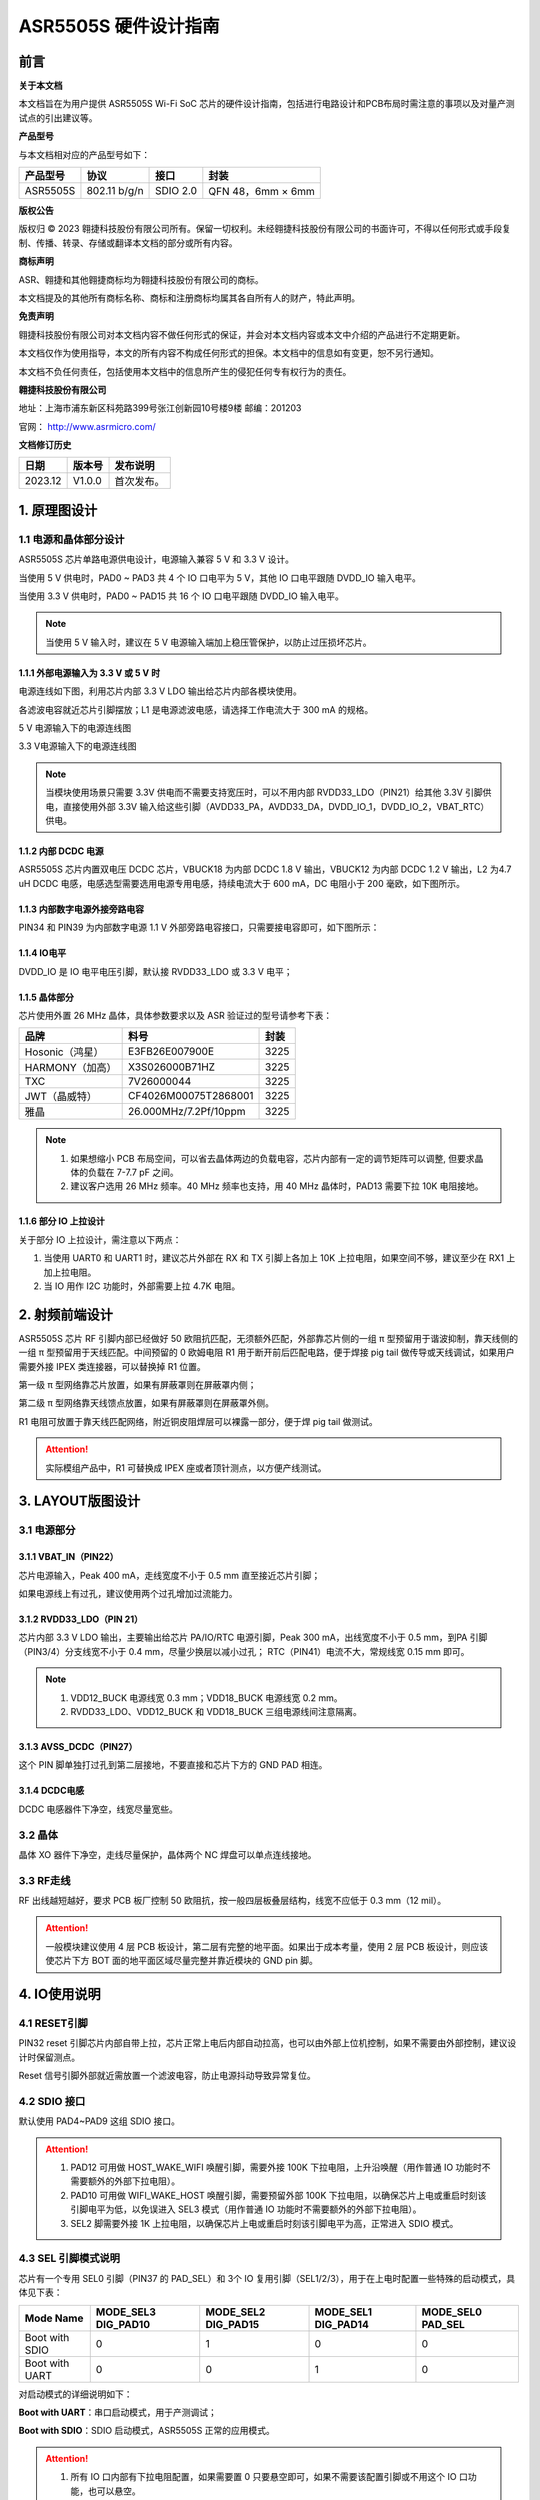 ASR5505S 硬件设计指南
=====================

前言
----

**关于本文档**

本文档旨在为用户提供 ASR5505S Wi-Fi SoC 芯片的硬件设计指南，包括进行电路设计和PCB布局时需注意的事项以及对量产测试点的引出建议等。

**产品型号**

与本文档相对应的产品型号如下：

============ ============ ======== =================
**产品型号** **协议**     **接口** **封装**
============ ============ ======== =================
ASR5505S     802.11 b/g/n SDIO 2.0 QFN 48，6mm × 6mm
============ ============ ======== =================

**版权公告**

版权归 © 2023 翱捷科技股份有限公司所有。保留一切权利。未经翱捷科技股份有限公司的书面许可，不得以任何形式或手段复制、传播、转录、存储或翻译本文档的部分或所有内容。

**商标声明**

ASR、翱捷和其他翱捷商标均为翱捷科技股份有限公司的商标。

本文档提及的其他所有商标名称、商标和注册商标均属其各自所有人的财产，特此声明。

**免责声明**

翱捷科技股份有限公司对本文档内容不做任何形式的保证，并会对本文档内容或本文中介绍的产品进行不定期更新。

本文档仅作为使用指导，本文的所有内容不构成任何形式的担保。本文档中的信息如有变更，恕不另行通知。

本文档不负任何责任，包括使用本文档中的信息所产生的侵犯任何专有权行为的责任。

**翱捷科技股份有限公司**

地址：上海市浦东新区科苑路399号张江创新园10号楼9楼 邮编：201203

官网： http://www.asrmicro.com/

**文档修订历史**

======= ====== ==========
日期    版本号 发布说明
======= ====== ==========
2023.12 V1.0.0 首次发布。
======= ====== ==========

1. 原理图设计
-------------

1.1 电源和晶体部分设计
~~~~~~~~~~~~~~~~~~~~~~

ASR5505S 芯片单路电源供电设计，电源输入兼容 5 V 和 3.3 V 设计。

当使用 5 V 供电时，PAD0 ~ PAD3 共 4 个 IO 口电平为 5 V，其他 IO 口电平跟随 DVDD_IO 输入电平。

当使用 3.3 V 供电时，PAD0 ~ PAD15 共 16 个 IO 口电平跟随 DVDD_IO 输入电平。

.. note::
    当使用 5 V 输入时，建议在 5 V 电源输入端加上稳压管保护，以防止过压损坏芯片。

1.1.1 外部电源输入为 3.3 V 或 5 V 时
^^^^^^^^^^^^^^^^^^^^^^^^^^^^^^^^^^^^

电源连线如下图，利用芯片内部 3.3 V LDO 输出给芯片内部各模块使用。

各滤波电容就近芯片引脚摆放；L1 是电源滤波电感，请选择工作电流大于 300 mA 的规格。

.. raw:: html

   <center>

|image1|

5 V 电源输入下的电源连线图

.. raw:: html

   </center>

.. raw:: html

   <center>

|image2|

3.3 V电源输入下的电源连线图

.. raw:: html

   </center>

.. note::
    当模块使用场景只需要 3.3V 供电而不需要支持宽压时，可以不用内部 RVDD33_LDO（PIN21）给其他 3.3V 引脚供电，直接使用外部 3.3V 输入给这些引脚（AVDD33_PA，AVDD33_DA，DVDD_IO_1，DVDD_IO_2，VBAT_RTC）供电。


1.1.2 内部 DCDC 电源
^^^^^^^^^^^^^^^^^^^^

ASR5505S 芯片内置双电压 DCDC 芯片，VBUCK18 为内部 DCDC 1.8 V 输出，VBUCK12 为内部 DCDC 1.2 V 输出，L2 为4.7 uH DCDC 电感，电感选型需要选用电源专用电感，持续电流大于 600 mA，DC 电阻小于 200 毫欧，如下图所示。

.. raw:: html

   <center>

|image3|

.. raw:: html

   </center>

1.1.3 内部数字电源外接旁路电容
^^^^^^^^^^^^^^^^^^^^^^^^^^^^^^

PIN34 和 PIN39 为内部数字电源 1.1 V 外部旁路电容接口，只需要接电容即可，如下图所示：

.. raw:: html

   <center>

|image4|

.. raw:: html

   </center>

1.1.4 IO电平
^^^^^^^^^^^^

DVDD_IO 是 IO 电平电压引脚，默认接 RVDD33_LDO 或 3.3 V 电平；

.. raw:: html

   <center>

|image5|

.. raw:: html

   </center>

1.1.5 晶体部分
^^^^^^^^^^^^^^

芯片使用外置 26 MHz 晶体，具体参数要求以及 ASR 验证过的型号请参考下表：

|image6|

=============== ===================== ========
**品牌**        **料号**              **封装**
=============== ===================== ========
Hosonic（鸿星） E3FB26E007900E        3225
HARMONY（加高） X3S026000B71HZ        3225
TXC             7V26000044            3225
JWT（晶威特）   CF4026M00075T2868001  3225
雅晶            26.000MHz/7.2Pf/10ppm 3225
=============== ===================== ========

.. note::
    1. 如果想缩小 PCB 布局空间，可以省去晶体两边的负载电容，芯片内部有一定的调节矩阵可以调整, 但要求晶体的负载在 7-7.7 pF 之间。
    2. 建议客户选用 26 MHz 频率。40 MHz 频率也支持，用 40 MHz 晶体时，PAD13 需要下拉 10K 电阻接地。



1.1.6 部分 IO 上拉设计
^^^^^^^^^^^^^^^^^^^^^^

关于部分 IO 上拉设计，需注意以下两点：

(1) 当使用 UART0 和 UART1 时，建议芯片外部在 RX 和 TX 引脚上各加上 10K 上拉电阻，如果空间不够，建议至少在 RX1 上加上拉电阻。

(2) 当 IO 用作 I2C 功能时，外部需要上拉 4.7K 电阻。

2. 射频前端设计
---------------

ASR5505S 芯片 RF 引脚内部已经做好 50 欧阻抗匹配，无须额外匹配，外部靠芯片侧的一组 π 型预留用于谐波抑制，靠天线侧的一组 π 型预留用于天线匹配。中间预留的 0 欧姆电阻 R1 用于断开前后匹配电路，便于焊接 pig tail 做传导或天线调试，如果用户需要外接 IPEX 类连接器，可以替换掉 R1 位置。

第一级 π 型网络靠芯片放置，如果有屏蔽罩则在屏蔽罩内侧；

第二级 π 型网络靠天线馈点放置，如果有屏蔽罩则在屏蔽罩外侧。

R1 电阻可放置于靠天线匹配网络，附近铜皮阻焊层可以裸露一部分，便于焊 pig tail 做测试。

.. raw:: html

   <center>

|image7|

.. raw:: html

   </center>

.. attention::
    实际模组产品中，R1 可替换成 IPEX 座或者顶针测点，以方便产线测试。

3. LAYOUT版图设计
-----------------

3.1 电源部分
~~~~~~~~~~~~

3.1.1 VBAT_IN（PIN22）
^^^^^^^^^^^^^^^^^^^^^^

芯片电源输入，Peak 400 mA，走线宽度不小于 0.5 mm 直至接近芯片引脚；

如果电源线上有过孔，建议使用两个过孔增加过流能力。

.. raw:: html

   <center>

|image8|

.. raw:: html

   </center>

3.1.2 RVDD33_LDO（PIN 21）
^^^^^^^^^^^^^^^^^^^^^^^^^^

芯片内部 3.3 V LDO 输出，主要输出给芯片 PA/IO/RTC 电源引脚，Peak 300 mA，出线宽度不小于 0.5 mm，到PA 引脚（PIN3/4）分支线宽不小于 0.4 mm，尽量少换层以减小过孔； RTC（PIN41）电流不大，常规线宽 0.15 mm 即可。

.. raw:: html

   <center>

|image9|

.. raw:: html

   </center>

.. note::
    1. VDD12_BUCK 电源线宽 0.3 mm；VDD18_BUCK 电源线宽 0.2 mm。
    2. RVDD33_LDO、VDD12_BUCK 和 VDD18_BUCK 三组电源线间注意隔离。


3.1.3 AVSS_DCDC（PIN27）
^^^^^^^^^^^^^^^^^^^^^^^^

这个 PIN 脚单独打过孔到第二层接地，不要直接和芯片下方的 GND PAD 相连。

.. raw:: html

   <center>

|image10|

.. raw:: html

   </center>

3.1.4 DCDC电感
^^^^^^^^^^^^^^

DCDC 电感器件下净空，线宽尽量宽些。

.. raw:: html

   <center>

|image11|

.. raw:: html

   </center>

3.2 晶体
~~~~~~~~

晶体 XO 器件下净空，走线尽量保护，晶体两个 NC 焊盘可以单点连线接地。

.. raw:: html

   <center>

|image12|

.. raw:: html

   </center>

3.3 RF走线
~~~~~~~~~~

RF 出线越短越好，要求 PCB 板厂控制 50 欧阻抗，按一般四层板叠层结构，线宽不应低于 0.3 mm（12 mil）。

.. raw:: html

   <center>

|image13|

.. raw:: html

   </center>

.. attention::
    一般模块建议使用 4 层 PCB 板设计，第二层有完整的地平面。如果出于成本考量，使用 2 层 PCB 板设计，则应该使芯片下方 BOT 面的地平面区域尽量完整并靠近模块的 GND pin 脚。


4. IO使用说明
-------------

4.1 RESET引脚
~~~~~~~~~~~~~

PIN32 reset 引脚芯片内部自带上拉，芯片正常上电后内部自动拉高，也可以由外部上位机控制，如果不需要由外部控制，建议设计时保留测点。

Reset 信号引脚外部就近需放置一个滤波电容，防止电源抖动导致异常复位。

.. raw:: html

   <center>

|image14|

.. raw:: html

   </center>

4.2 SDIO 接口
~~~~~~~~~~~~

默认使用 PAD4~PAD9 这组 SDIO 接口。

.. raw:: html

   <center>

|image15|

.. raw:: html

   </center>

.. attention::
    1. PAD12 可用做 HOST_WAKE_WIFI 唤醒引脚，需要外接 100K 下拉电阻，上升沿唤醒（用作普通 IO 功能时不需要额外的外部下拉电阻）。
    2. PAD10 可用做 WIFI_WAKE_HOST 唤醒引脚，需要预留外部 100K 下拉电阻，以确保芯片上电或重启时刻该引脚电平为低，以免误进入 SEL3 模式（用作普通 IO 功能时不需要额外的外部下拉电阻）。
    3. SEL2 脚需要外接 1K 上拉电阻，以确保芯片上电或重启时刻该引脚电平为高，正常进入 SDIO 模式。


4.3 SEL 引脚模式说明
~~~~~~~~~~~~~~~~~~~~

芯片有一个专用 SEL0 引脚（PIN37 的 PAD_SEL）和 3个 IO 复用引脚（SEL1/2/3），用于在上电时配置一些特殊的启动模式，具体见下表：

+----------------+---------------------+---------------------+---------------------+-------------------+
| Mode Name      | MODE_SEL3 DIG_PAD10 | MODE_SEL2 DIG_PAD15 | MODE_SEL1 DIG_PAD14 | MODE_SEL0 PAD_SEL |
+================+=====================+=====================+=====================+===================+
| Boot with SDIO | 0                   | 1                   | 0                   | 0                 |
+----------------+---------------------+---------------------+---------------------+-------------------+
| Boot with UART | 0                   | 0                   | 1                   | 0                 |
+----------------+---------------------+---------------------+---------------------+-------------------+

对启动模式的详细说明如下：

**Boot with UART**\ ：串口启动模式，用于产测调试；

**Boot with SDIO**\ ：SDIO 启动模式，ASR5505S 正常的应用模式。

.. attention::
    1. 所有 IO 口内部有下拉电阻配置，如果需要置 0 只要悬空即可，如果不需要该配置引脚或不用这个 IO 口功能，也可以悬空。
    2. 芯片上电复位后自动检测这四个引脚上的高低电平状态，从而进入相应的模式并一直保持在该模式下，当外部配置引脚状态发生改变时，必须对芯片重新上电或者外部复位以生效。
    3. 如无特殊需求，只需要预留 PAD14（SEL1）测点即可，UART 下载方式是最常用的量产烧录模式，PAD_SEL 默认内部下拉，悬空即可。
    4. 因 PAD10、PAD14 和 PAD15 的特殊性，为了不影响上电后的模式判断，这几个引脚不建议使用，如果确实要使用，则须确保外部不能有长上拉电路。


5. 关于量产测试点的引出建议
---------------------------

1. Reset 信号，可以引出到夹具，用复位按键手动控制；也可以接到外部可编程 IO 资源，由上位机进行控制。

2. UART1 (DIG_PAD2/3) 用于测试固件烧录和 DEBUG LOG 信息输入输出，建议引出至外部串口，转 USB 器件连接到上位机。

3. SEL1 和 SEL2 (PAD14/15) 引脚引出测点，用于产测启动模式切换。

4. 其他功能 IO 口，用户可视实际使用情况决定是否需要引出测试。

.. attention::
    因为夹具测试时是用探针顶住测点，所以可能出现探针顶到各个测点的时刻会有差异，进而影响芯片上电时对 SEL 引脚电平高低的判断，比如 SEL 引脚顶针还没接触到测点，而此时电源和地的测点已经接触上，就会导致芯片上电后判断 SEL 引脚为悬空拉低，从而没有进入烧录模式。建议 SEL 引脚探针设计上可以使用略长于其他探针的型号（比如长1-2 mm），以确保模块上电前 SEL 引脚测点已经处于确定的高低电平状态。

.. |image1| image:: ../../img/5505_硬件设计/图1-1.png
.. |image2| image:: ../../img/5505_硬件设计/图1-2.png
.. |image3| image:: ../../img/5505_硬件设计/图1-3.png
.. |image4| image:: ../../img/5505_硬件设计/图1-4.png
.. |image5| image:: ../../img/5505_硬件设计/图1-5.png
.. |image6| image:: ../../img/5505_硬件设计/表1-1.png
.. |image7| image:: ../../img/5505_硬件设计/图2-1.png
.. |image8| image:: ../../img/5505_硬件设计/图3-1.png
.. |image9| image:: ../../img/5505_硬件设计/图3-2.png
.. |image10| image:: ../../img/5505_硬件设计/图3-3.png
.. |image11| image:: ../../img/5505_硬件设计/图3-4.png
.. |image12| image:: ../../img/5505_硬件设计/图3-5.png
.. |image13| image:: ../../img/5505_硬件设计/图3-6.png
.. |image14| image:: ../../img/5505_硬件设计/图4-1.png
.. |image15| image:: ../../img/5505_硬件设计/图4-2.png